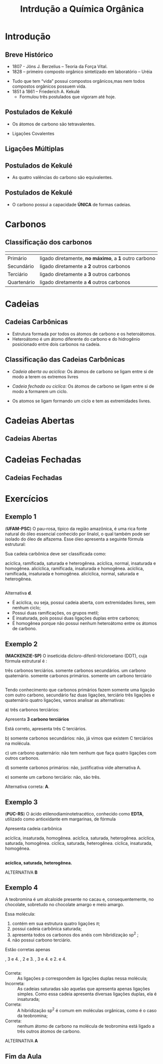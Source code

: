 #+TITLE: Intrdução a Química Orgânica

* Introdução

** Breve Histórico

   #+latex: \begin{mybox}{Precusores}


   - 1807 - Jöns J. Berzelius – Teoria da Força Vital.
   - 1828 – primeiro composto orgânico sintetizado em laboratório – Uréia
   #+begin_export latex
   \begin{center}
   \schemestart
   \chemname{\chemfig{NH_4CNO}}{Cianato \\ de amônio}
   \arrow{->[\(\Delta\)][]}
   \chemname{\chemfig{O=C([:30]-NH_2)([:330]-NH_2)}}{Ureia}
   \schemestop
   \end{center}
   #+end_export

   - Tudo que tem “vida” possui compostos orgânicos,mas nem todos compostos orgânicos possuem vida.
   - 1851 à 1861 – Friederich A. Kekulé
     - Formulou três postulados que vigoram até hoje.
   #+latex: \end{mybox}


** Postulados de Kekulé
   #+latex: \begin{myrule}{Postulado 1}

   - Os átomos de carbono são tetravalentes.
   #+begin_export latex
   \begin{center}
   \chemfig{H-C([:90]-H)([:-90]-H)-C([:90]-H)([:-90]-H)-H}
   \end{center}
   #+end_export     

   - Ligações Covalentes

   #+begin_export latex
   \begin{center}
   \chemfig{H-C~C-C([:90]-H)([:-90]-H)-H}
   \end{center}
   #+end_export
   
   #+latex: \end{myrule}
   

** Ligações Múltiplas


   #+begin_export latex

   \begin{talltblr}[
		theme= fancy,
		caption={Composição do Petróleo},
		]{
		colspec = {Xcc}, colsep = 2mm, hlines = {2pt, white},
		%row{odd} = {brown8}, row{even} = {gray8},
		row{1} = {2em,azure2,fg=white,font=\bfseries\sffamily},
		}
		\hline
		Tipo de Ligação & Exemplo & Estrutura de Lewis\\[0pt]
		\hline
		Ligação \alert{dupla} entre dois átomos de carbono & \chemfig{C([:210]-)([:150]-)=C([:30]-)([:330]-)} & \chlewis{0:120.240.}{C}  \chlewis{180:60.290.}{C}\\
		\hline
		Ligação \alert{dupla} entre um átomo de oxigênio e carbono & \chemfig{C([:210]-)([:150]-)=O} & \chlewis{0:120.240.}{C} \chlewis{180:90:0:}{O}\\
		\hline
		 Ligação \alert{tripla} entre dois átomos de carbono & \chemfig{-C~C-} & \chlewis{0:50.180.}{C} \chlewis{180:130.0.}{C}\\
		\hline
		Ligação \alert{tripla} entre um carbono e nitrogênio & \chemfig{-C~N } & \chlewis{0:50.180.}{C} \chlewis{180:130.0:}{N}\\[0pt]
		\hline
	\end{talltblr}
   #+end_export


** Postulados de Kekulé

#+LATEX: \begin{myrule}{Postulado 2}


   - As quatro valências do carbono são equivalentes.

#+NAME:cloroform
#+CAPTION: Clorofórmio
#+begin_export latex

\begin{tikzpicture}[scale=1.0]

    % Define as cores
    \definecolor{carbon}{HTML}{800080} % Roxo
    \definecolor{chlorine}{HTML}{FFD700} % Amarelo ouro
    \definecolor{hydrogen}{HTML}{0000FF} % Azul

    % Estrutura 1: CCl3H (H para cima)
    \node (C1) at (0,0) [circle, fill=carbon, draw=black, inner sep=2pt] {\textbf{\color{white}C}};
    \node (H1) at (0,1) [circle, fill=hydrogen, draw=black, inner sep=2pt] {\textbf{\color{white}H}};
    \node (Cl1a) at (-0.866,-0.5) [circle, fill=chlorine, draw=black, inner sep=2pt] {\textbf{\color{black}Cl}};
    \node (Cl1b) at (0.866,-0.5) [circle, fill=chlorine, draw=black, inner sep=2pt] {\textbf{\color{black}Cl}};
    \node (Cl1c) at (0,-1) [circle, fill=chlorine, draw=black, inner sep=2pt] {\textbf{\color{black}Cl}};

    % Ligações
    \draw[thick, blue!50!white] (C1) -- (H1);
    \draw[thick, blue!50!white] (C1) -- (Cl1a);
    \draw[thick, blue!50!white] (C1) -- (Cl1b);
    \draw[thick, blue!50!white] (C1) -- (Cl1c);

    % Linhas tracejadas (tetraedro)
    \draw[dashed, gray] (H1) -- (Cl1a);
    \draw[dashed, gray] (H1) -- (Cl1b);
    \draw[dashed, gray] (H1) -- (Cl1c);
    \draw[dashed, gray] (Cl1a) -- (Cl1b);
    \draw[dashed, gray] (Cl1b) -- (Cl1c);
    \draw[dashed, gray] (Cl1c) -- (Cl1a);

    % Sinal de igual
    \node at (2,0) {\textbf{=}};

    % Estrutura 2: CCl3H (H para a direita)
    \node (C2) at (4,0) [circle, fill=carbon, draw=black, inner sep=2pt] {\textbf{\color{white}C}};
    \node (H2) at (5,0) [circle, fill=hydrogen, draw=black, inner sep=2pt] {\textbf{\color{white}H}};
    \node (Cl2a) at (3.5,0.866) [circle, fill=chlorine, draw=black, inner sep=2pt] {\textbf{\color{black}Cl}};
    \node (Cl2b) at (3.5,-0.866) [circle, fill=chlorine, draw=black, inner sep=2pt] {\textbf{\color{black}Cl}};
    \node (Cl2c) at (4.5,-0.866) [circle, fill=chlorine, draw=black, inner sep=2pt] {\textbf{\color{black}Cl}};

    % Ligações
    \draw[thick, blue!50!white] (C2) -- (H2);
    \draw[thick, blue!50!white] (C2) -- (Cl2a);
    \draw[thick, blue!50!white] (C2) -- (Cl2b);
    \draw[thick, blue!50!white] (C2) -- (Cl2c);

    % Linhas tracejadas (tetraedro)
    \draw[dashed, gray] (H2) -- (Cl2a);
    \draw[dashed, gray] (H2) -- (Cl2b);
    \draw[dashed, gray] (H2) -- (Cl2c);
    \draw[dashed, gray] (Cl2a) -- (Cl2b);
    \draw[dashed, gray] (Cl2b) -- (Cl2c);
    \draw[dashed, gray] (Cl2c) -- (Cl2a);

    % Sinal de igual
    \node at (6,0) {\textbf{=}};

    % Estrutura 3: CCl3H (H para baixo)
    \node (C3) at (0,-3) [circle, fill=carbon, draw=black, inner sep=2pt] {\textbf{\color{white}C}};
    \node (H3) at (0,-4) [circle, fill=hydrogen, draw=black, inner sep=2pt] {\textbf{\color{white}H}};
    \node (Cl3a) at (-0.866,-3.5) [circle, fill=chlorine, draw=black, inner sep=2pt] {\textbf{\color{black}Cl}};
    \node (Cl3b) at (0.866,-3.5) [circle, fill=chlorine, draw=black, inner sep=2pt] {\textbf{\color{black}Cl}};
    \node (Cl3c) at (0,-2) [circle, fill=chlorine, draw=black, inner sep=2pt] {\textbf{\color{black}Cl}};

    % Ligações
    \draw[thick, blue!50!white] (C3) -- (H3);
    \draw[thick, blue!50!white] (C3) -- (Cl3a);
    \draw[thick, blue!50!white] (C3) -- (Cl3b);
    \draw[thick, blue!50!white] (C3) -- (Cl3c);

    % Linhas tracejadas (tetraedro)
    \draw[dashed, gray] (H3) -- (Cl3a);
    \draw[dashed, gray] (H3) -- (Cl3b);
    \draw[dashed, gray] (H3) -- (Cl3c);
    \draw[dashed, gray] (Cl3a) -- (Cl3b);
    \draw[dashed, gray] (Cl3b) -- (Cl3c);
    \draw[dashed, gray] (Cl3c) -- (Cl3a);

    % Sinal de igual
    \node at (2,-3) {\textbf{=}};

    % Estrutura 4: CCl3H (H para a esquerda)
    \node (C4) at (4,-3) [circle, fill=carbon, draw=black, inner sep=2pt] {\textbf{\color{white}C}};
    \node (H4) at (3,-3) [circle, fill=hydrogen, draw=black, inner sep=2pt] {\textbf{\color{white}H}};
    \node (Cl4a) at (4.5,-2.134) [circle, fill=chlorine, draw=black, inner sep=2pt] {\textbf{\color{black}Cl}};
    \node (Cl4b) at (4.5,-3.866) [circle, fill=chlorine, draw=black, inner sep=2pt] {\textbf{\color{black}Cl}};
    \node (Cl4c) at (3.5,-2.134) [circle, fill=chlorine, draw=black, inner sep=2pt] {\textbf{\color{black}Cl}};

    % Ligações
    \draw[thick, blue!50!white] (C4) -- (H4);
    \draw[thick, blue!50!white] (C4) -- (Cl4a);
    \draw[thick, blue!50!white] (C4) -- (Cl4b);
    \draw[thick, blue!50!white] (C4) -- (Cl4c);

    % Linhas tracejadas (tetraedro)
    \draw[dashed, gray] (H4) -- (Cl4a);
    \draw[dashed, gray] (H4) -- (Cl4b);
    \draw[dashed, gray] (H4) -- (Cl4c);
    \draw[dashed, gray] (Cl4a) -- (Cl4b);
    \draw[dashed, gray] (Cl4b) -- (Cl4c);
    \draw[dashed, gray] (Cl4c) -- (Cl4a);

\end{tikzpicture}
#+end_export


#+LATEX: \end{myrule}


** Postulados de Kekulé


   #+latex:  \begin{myrule}{3º Postulado}
   
   - O carbono possui a capacidade *ÚNICA* de formas cadeias.

   #+begin_export latex


\begin{tblr}{cc}
\chemfig{H-C([:90]-H)([:-90]-H)-C([:-90]-H)=C([:-90]-H)-C([:90]-H)([:-90]-H)-H}& 
\chemfig{C*6((-H)=C(-H)-C(-H)=C(-H)-C(-H)=C(-H)-)} \\
\chemfig{H-[:210]C(-[:120]H)-[:300]C(-[:20]C(-[:320]H)(-[:20]H)-[:80]H)(-[:300]H)-[:210]C(-[:300]H)(-[:210]H)-[:120]C(-[:30]\phantom{C})(-[:210]H)-[:120]H} & 
%\qquad \qquad \chemfig{>[:330](-[:330]-[:30]-[:330])(<:[:60])-[:210](-[:270])-[:150](-[:90])-[:210]-[:150]}
\chemfig{H-[:276]C(-[:12]H)-[:180]C(-[:84]H)(-[:168]H)-[:252]C(-[:156]H)(-[:240]H)-[:324]C(-[:228]H)(-[:312]H)-[:36]C(-[:108]\phantom{C})(-[:24]H)-[:300]H}\\
\end{tblr}

#+end_export

   #+latex: \end{myrule}


* Carbonos

** Classificação dos carbonos


#+ATTR_LATEX: :environment tabular :align |c|c|
|-----------------------------------------------------+-------------------------------------------------------|
| @@latex:\cellcolor{green!20} {\bfseries Carbono} @@ | @@latex:\cellcolor{green!20} {\bfseries Definição} @@ |
|-----------------------------------------------------+-------------------------------------------------------|
| Primário                                            | ligado diretamente, *no máximo*, a *1* outro carbono  |
|-----------------------------------------------------+-------------------------------------------------------|
| Secundário                                          | ligado diretamente a *2* outros carbonos              |
|-----------------------------------------------------+-------------------------------------------------------|
| Terciário                                           | ligado diretamente  a *3* outros carbonos             |
|-----------------------------------------------------+-------------------------------------------------------|
| Quartenário                                         | ligado diretamente a *4* outros carbonos              |
|-----------------------------------------------------+-------------------------------------------------------|



#+BEGIN_EXPORT latex 
\begin{columns}
\begin{column}{0.7\textwidth}
\chemfig[scale=2.5]{H_3@{A}C-@{L}C([:-90]-@{B}CH_3)=@{F}CH-@{G}C~@{H}C-@{N}C([:90]-@{D}CH_3)([:-90]-@{K}CH_2(-[:270,,1,1]@{M}CH-[:300,,1,1]@{J}CH_2-[:180,,1,2]H_2@{I}C(-[:60,,2]\phantom{C})))-@{E}CH_3}
\chemmove{
\node[bal,fit=(A)]{};
\node[bal,fit=(B)]{};
\node[bal,fit=(D)]{};
\node[bal,fit=(E)]{};
\node[rect,fit=(F)]{};
\node[rect,fit=(G)]{};
\node[rect,fit=(H)]{};
\node[rect,fit=(I)]{};
\node[rect,fit=(J)]{};
\node[rect,fit=(K)]{};
\node[bal2,fit=(L)]{};
\node[bal2,fit=(M)]{};
\node[bal3,fit=(N)]{};
}
\end{column}
\begin{column}{0.3\textwidth}  %%<--- here
      carbonos \chemfig{@{A}C} = primários\\
      carbonos \chemfig{@{B}C} = secundários\\
      carbonos \chemfig{@{D}C} = terciários\\
      carbonos \chemfig{@{E}C} = quartenários
     \chemmove{
      \node[bal,fit=(A)]{};
      \node[rect,fit=(B)]{};
      \node[bal2,fit=(D)]{};
      \node[bal3,fit=(E)]{};
      }
\end{column}
\end{columns}

#+END_EXPORT

  
* Cadeias
  
** Cadeias Carbônicas

   #+latex: \begin{myrule}{Heteroátomo}
   
   - Estrutura formada por todos os átomos de carbono e os heteroátomos.
   - Heteroátomo é um átomo diferente do carbono e do hidrogênio  posicionado
     entre  dois  carbonos  na cadeia.
     
   #+latex: \chemname{\chemfig{CH_3-CH_2-{\color{red}O}-CH_2-CH_3}}{Oxigênio é heteroátomo}
   
   #+latex: \vspace{.5cm}\chemname{\chemfig{CH_3-CH_2-CH_2-CH_2-{\color{red}O}H}}{Oxigênio NÃO é heteroátomo}
   
   #+latex: \end{myrule}




** Classificação das Cadeias Carbônicas
:PROPERTIES:
:BEAMER_opt: allowframebreaks
:END:
  
   #+latex:  \begin{myrule}{Cadeia aberta}

  - /Cadeia aberta ou aciclíca:/ Os átomos de carbono se ligam entre si de modo a terem os extremos livres

  #+begin_export latex
\begin{center}
\schemestart
\chemfig{-@{b}{C}([:90]-)([:-90]-)-C([:90]-)([:-90]-)-C([:90]-)([:-90]-)-@{a}{C}([:90]-)([:-90]-)-}
\schemestop 
\chemmove{\draw[<-,red,shorten <=3.5pt] (b) (-0.5,-0.2)--++(1,-0.4) node[below] {extremo livre} ;
\draw[->,red,shorten <=3.5pt] (a) (-4.7,-.9)--++(1.5,0.7) node[anchor=35,inner sep=23] {extremo livre} ;
}
\vspace{1cm}
%
\end{center}
#+end_export
   
  #+latex: \end{myrule}

  
  #+latex: \begin{myrule}{Cadeia Fechada}

  - /Cadeia fechada ou ciclíca:/ Os átomos de carbono se ligam entre si de modo a formarem um ciclo.

  #+begin_center
   #+latex: \chemfig{-[:90]C(-[:180])-C(-[:270])(-)-[:90]C(-)(-[:90])-[:180]C(-[:270]\phantom{C})(-[:90])-[:180]}
  #+end_center
  
  #+latex: \end{myrule}

  
  #+latex:  \begin{myrule}{Cadeia Mista}

  - Os atomos se ligam formando um ciclo e tem as extremidades livres.
  #+begin_center
  #+latex: \chemfig{-[:90]C(-[:180])-C(-[:90]C(-)(-[:90])-[:180]C(-[:90])(-[:180])-[:270]\phantom{C})(-[:270])-C(-[:270])(-[:90,,,1])-C(-[:90])(-[:270])-C(-[:90])(-)-[:270]}
  #+end_center

  #+latex: \end{myrule}


* Cadeias Abertas

** Cadeias Abertas
:PROPERTIES:
:BEAMER_opt: allowframebreaks
:END:

#+begin_export latex
\begin{tblr}[
		theme= fancy,
		caption={Classificação das Cadeias},
		]{
			colspec = {XX}, colsep = 2mm, hlines = {2pt, white},
			%row{odd} = {brown8}, row{even} = {gray8},
			row{1} = {2em,azure2,fg=white,font=\bfseries\sffamily},
		}

	Cadeia aberta Normal   &  Cadeia Aberta Ramificada \\
%
		Carbonos, primários, secundários & Ao menos um carbono terciário ou quartenário\\
	\chemfig{-(!\nobond\chemabove[1ex]{}{\color{blue}1})C([:-90]-)([:90]-)-(!\nobond\chemabove[1ex]{}{\color{blue}2})C([:-90]-)([:90]-)-C(!\nobond\chemabove[1ex]{}{\color{blue}3})([:90]-)([:-90]-)-} &  \chemfig{-(!\nobond\chemabove[1ex]{}{\color{blue}1})C([:-90]-)([:90]-)-(!\nobond\chemabove[1ex]{}{\color{blue}2})C([:-90]-C(!\nobond\chemabove[1ex]{}{\color{blue}\hspace{.2cm}\vspace{.7cm}4})([:0]-)([:180]-)-)([:90]-)-C(!\nobond\chemabove[1ex]{}{\color{blue}3})([:90]-)([:-90]-)-}\\
		Carbono 1: primário & \\
		Carbono 2: secundário & Carbono 2: terciário\\
		Carbono 3: primário & Carbonos 1, 3 e 4: primários\\
		\hline
	\end{tblr}
#+end_export



#+begin_export latex

\begin{tblr}[
		theme= fancy,
		caption={Classificação das Cadeias},
		]{
			colspec = {cc}, colsep = 2mm, hlines = {2pt, white},
			%row{odd} = {brown8}, row{even} = {gray8},
			row{1} = {2em,azure2,fg=white,font=\bfseries\sffamily},
		}
  Cadeia aberta homogênea   &  Cadeia aberta heterogênea \\
Apresentam somentes átomos de carbono & Ao menos um átomo heteroátomos\\
 \chemfig{-C([:-90]-)([:90]-)-C([:90]-)=C([:90]-)([:-90]-)-} &  \chemfig{-C([:90]-)([:-90]-)-C([:90]-)([:-90]-)-{\color{blue}O}-C([:90]-)([:-90]-)-} \\
 \chemfig{-C([:90]-)([:-90]-)-C([:90]-)([:-90]-C([:180]-)([:0]-)-)-C([:90]-)([:-90]-)-{\color{red} O}-}  &  \chemfig{-C([:90]-)([:-90]-)-C([:-90]-C([:180]-)([:0]-)-)={\color{blue}N}-C([:90]-)([:-90]-)-C([:90]-)([:-90]-)-} \\
Este \emph{oxigênio} não é heteroátomo & \\
\hline
\end{tblr}

#+end_export



#+begin_export latex
\begin{tblr}[
		theme= fancy,
		caption={Classificação das Cadeias},
		]{
			colspec = {XX}, colsep = 2mm, hlines = {2pt, white},
			%row{odd} = {brown8}, row{even} = {gray8},
			row{1} = {2em,azure2,fg=white,font=\bfseries\sffamily},
		}
Cadeia aberta saturada   &  Cadeia aberta insaturada \\
Apresentam somentes átomos de carbono apresentam ligações simples & Apresenta ao menos dois átomos de  carbono ligados pela dupla ou tripla ligação\\
 \chemfig{-C([:-90]-)([:90]-)-C([:90]-)([:-90]-)-C([:90]-)([:-90]-)-} &  \chemfig{-C([:90]-)([:-90]-)-{\color{blue}C}([:-90]-)={\color{blue}C}([:-90]-)-} \\
 \chemfig{-C([:90]-)([:-90]-)-C([:90]-)([:-90]-C([:180]-)([:0]-)-)-C([:90]-)([:-90]-)-{\color{red} O}-}  &  \chemfig{-C([:90]-)([:-90]-)-C-{\color{blue}C}(~[6,,,,blue]{\color{blue}C})-C([:90]-)([:-90]-)-C([:90]-)([:-90]-)-} \\
O átomo de carbono que apresenta ligação simples é chamado de \emph{carbono saturado}. & A átomo que apresenta ligação dupla ou tripla é chamado de \emph{carbono insaturado.}\\
\hline
\end{tblr}
#+end_export


* Cadeias Fechadas

** Cadeias Fechadas
:PROPERTIES:
:BEAMER_opt: allowframebreaks
:END:


#+begin_export latex
\begin{tblr}[
		theme= fancy,
		caption={Classificação das Cadeias Fechadas},
		]{
			colspec = {XX}, colsep = 2mm, hlines = {2pt, white},
			%row{odd} = {brown8}, row{even} = {gray8},
			row{1} = {2em,azure2,fg=white,font=\bfseries\sffamily},
		}
 Cadeia fechada aromática   &  Cadeia fechada alicíclica \\
Cadeia cíclica formada por 6 átomos de carbono alternados em simples e duplas ligação & Cadeia cíclica que não constitui anel benzênico\\
  \schemestart[0, 1.0, thick]
\chemfig{=^[:30]-[:90]=^[:150]-[:210]=^[:270](-[:330])}
\arrow{<=>}
\chemfig{-[:30]=^[:90]-[:150]=^[:210]-[:270](=^[:330])}
\schemestop 
\\
\chemfig{-[:150]=_[:210]-[:150]=_[:210]-[:150]=_[:90]-[:30]=_[:330](-[:270]%
)-[:30]=_[:330](-[:270])}
& 
\qquad \chemfig{=^[:36]-[:108]-[:180]-[:252](-[:324])} \qquad \chemfig{-[:30]-[:90]=^[:150]-[:210]-[:270](=^[:330])} \\
Esses ciclos recebem o nome de \emph{benzeno} & \\
\hline
\end{tblr}

#+end_export


#+begin_export latex

	\begin{tblr}[
	theme= fancy,
	caption={Classificação das Cadeias Fechadas},
	]{
	colspec = {XX}, colsep = 2mm, hlines = {2pt, white},
	row{1} = {2em,azure2,fg=white,font=\bfseries\sffamily},
	}
		Cadeia aromática mononuclear   &  Cadeia aromática polinuclear \\
		%\hline 
		Cadeia aromática com apenas um núcleo benzênico & Cadeia aromática com dois ou mais núcleos benzênicos\\ 
		\chemfig{=^[:30]-[:90]=^[:150]-[:210]=^[:270](-[:330])}  &  \chemname{\chemfig{=^[:30]-[:90](=^[:150]-[:210]=^[:270]-[:330])-[:30]=_[:330]-[:270]%
=_[:210](-[:150])}}{Cadeia aromática polinuclear condensada} \\ & \chemname{\chemfig{=^[:30]-[:90](=^[:150]-[:210]=^[:270]-[:330])-[:30]-[:330]-[:270]%
=^[:330]-[:30]=^[:90]-[:150](=^[:210])}}{Cadeia aromática polinuclear isolada}\\
		\hline
	\end{tblr}

#+end_export


#+begin_export latex

	\begin{tblr}
		[
		theme= fancy,
		caption={Classificação das Cadeias Fechadas},
		]{
			colspec = {Xm{8cm}}, colsep = 2mm, hlines = {2pt, white},
			%row{odd} = {brown8}, row{even} = {gray8},
			row{1} = {2em,azure2,fg=white,font=\bfseries\sffamily},
		}
		Cadeia alicíclica homocíclica   &  Cadeia alicíclica heterocíclica \\
		\hline
		Cadeia cíclica alicíclica formada apenas por átomos de carbono & Cadeia cíclica alicíclica que apresenta heteroátomo\\
		\chemfig{-[:90]C(-[:180])-C(-[:270])(-)-[:90]C(-)(-[:90])-[:180]C(-[:270]\phantom{C})(-[:90])-[:180]} &
		\chemfig{-[:90]C(-[:180])-O([:270])-[:90]C(-)(-[:90])-[:180]C(-[:270]\phantom{C})(-[:90])-[:180]} \\
				 \chemfig{-[:18]C=_[:72]C([:126]-)-C(-[:54,,,1])=_[:288]C([:342]-)-[:216]C(-[:144]\phantom{C})([:207]-)-[:333]}  &
		 \chemfig{-[:18]C=_[:72]C([:126]-)-C(-[:54,,,1])=_[:288]N([:342])-[:216]C(-[:144]\phantom{C})([:207]-)-[:333]}\\
		& \\
                \hline
	\end{tblr}
#+end_export
 

#+begin_export latex
%\pagebreak 
 %\setchemfig{atom style={scale=0.7}}
	\begin{tblr}[
		theme= fancy,
		caption={Classificação das Cadeias Fechadas},
		]{
			colspec = {XX}, colsep = 2mm, hlines = {2pt, white},
			rowspec={QQ},
			%row{odd} = {brown8}, row{even} = {gray8},
			row{1} = {2em,azure2,fg=white,font=\bfseries\sffamily},
		}
%		\hline
Cadeia alicíclica saturada & Cadeia alicíclica insaturada\\
Cadeia cíclica alicíclica formada apenas por ligações simples & Cadeia cíclica alicíclica formada apenas por ligações duplas ou triplas\\

\chemfig{-[:30]-[:90]-[:150]-[:210]-[:270](-[:330])} & \chemfig{-[:30]-[:90]=^[:150]-[:210]-[:270](-[:330])}\\
\chemfig{-[:36]-[:108]-[:180]-[:252](-[:324])} &
\chemfig{-[:20]=[:60]-[:100]-[:140]=[:180]-[:220]-[:260]=[:300](-[:340])}\\
\hline 
\end{tblr}


 #+end_export


* Exercícios

** Exemplo 1

#+begin_question
\small
(*UFAM-PSC*) O pau-rosa, típico da região amazônica, é uma rica fonte natural do óleo essencial conhecido por linalol, o qual também pode ser isolado do óleo de alfazema. Esse óleo apresenta a seguinte fórmula estrutural:

#+begin_export latex
\chemfig{H_3C-C([:-90]-CH_3)=CH-CH_2-CH_2-C([:-90]-CH_3)([:90]-OH)-CH=CH2}
#+end_export
Sua cadeia carbônica deve ser classificada como:

#+ATTR_LATEX: :options (2)
#+begin_choice
\choice acíclica, ramificada, saturada e heterogênea.
\choice acíclica, normal, insaturada e homogênea.
\choice alicíclica, ramificada, insaturada e homogênea.
\choice acíclica, ramificada, insaturada e homogênea.
\choice alicíclica, normal, saturada e heterogênea.
#+end_choice
#+end_question

** 

#+ATTR_LATEX: :options [print=true]
#+begin_answer
Alternativa *d*.

    - É acíclica, ou seja, possui cadeia aberta, com extremidades livres, sem nenhum ciclo;
    - Possui duas ramificações, os grupos metil;
    - É insaturada, pois possui duas ligações duplas entre carbonos;
    - É homogênea porque não possui nenhum heteroátomo entre os átomos de carbono.


#+end_answer

** Exemplo 2


#+begin_question
*(MACKENZIE-SP)* O inseticida dicloro-difenil-tricloroetano (DDT), cuja fórmula estrutural é :

#+begin_export latex
\chemfig{Cl-[:30]=^[:330]-[:30]=^[:90](-[:150]=^[:210]-[:270])-[:30](-[:90]%
(-[:30]Cl)(-[:90]Cl)-[:150]Cl)-[:330]=^[:270]-[:330]=^[:30](-[:330]Cl)%
-[:90]=^[:150](-[:210])}
#+end_export


#+attr_latex: :options (2)
#+begin_choice
\choice três carbonos terciários.
\choice somente carbonos secundários.
\choice um carbono quaternário.
\choice somente carbonos primários.
\choice somente um carbono terciário
#+end_choice
#+end_question

** 


#+ATTR_LATEX: :options [print=true]
#+begin_answer
\scriptsize
Tendo conhecimento que carbonos primários fazem somente uma ligação com outro carbono, secundário faz duas ligações, terciário três ligações e quaternário quatro ligações, vamos analisar as alternativas:

a) três carbonos terciários:


#+begin_export latex
\begin{tikzpicture}
			
		
	\node[] at (0,0){	\chemfig{Cl-[:30]C=^[:330]\mcfbelow{C}{H}-[:30,,,1]CH=^[:90,,1]C(%
			-[:150]\mcfabove{C}{H}=^[:210,,,2]HC-[:270,,2]\phantom{C})%
			-[:30]\mcfbelow{C}{H}(-[:90]C(-[:30]Cl)(-[:90]Cl)-[:150]Cl)-[:330]C%
			=^[:270,,,2]HC-[:330,,2]\mcfbelow{C}{H}=^[:30]C(-[:330]Cl)-[:90,,,1]CH%
			=^[:150,,1]\mcfabove{C}{H}(-[:210]\phantom{C})}
		};
	\draw[red,dashed] (0,-0.3) ellipse (1.2cm and 0.5cm);
	\end{tikzpicture}	
#+end_export

Apresenta *3 carbono terciários*

Está correto, apresenta três C terciários.

b) somente carbonos secundários: não, já vimos que existem C terciários na molécula.

c) um carbono quaternário: não tem nenhum que faça quatro ligações com outros carbonos.

d) somente carbonos primários: não, justificativa vide alternativa A.

e) somente um carbono terciário: não, são três.

Alternativa correta: *A*.


#+end_answer

** Exemplo 3


#+begin_question
\scriptsize
(*PUC-RS*) O ácido etilenodiaminotetracético, conhecido como *EDTA*, utilizado como antioxidante em margarinas, de fórmula

#+begin_export latex
\chemfig{O=[:150]C(-[:210,,,2]HO)-[:90,,,2]H_2C-[:30,,2]N(-[:90,,,1]CH_2%
-[:150,,1]C(-[:90,,,1]OH)=[:210]O)-[:330]\mcfbelow{C}{\mcfright{H}{_2}}%
-[:30]\mcfabove{C}{\mcfright{H}{_2}}-[:330]N(-[:270,,,2]H_2C-[:330,,2]C(%
-[:270,,,1]OH)=[:30]O)-[:30,,,1]CH_2-[:90,,1]C(=[:150]O)-[:30,,,1]OH}
#+end_export

Apresenta cadeia carbônica

#+ATTR_LATEX: :options (2)
#+begin_choice
\choice acíclica, insaturada, homogênea.
\choice acíclica, saturada, heterogênea.
\choice acíclica, saturada, homogênea.
\choice cíclica, saturada, heterogênea.
\choice cíclica, insaturada, homogênea.
#+end_choice


#+end_question 

** 

#+ATTR_LATEX: :options [print=true]
#+begin_answer

#+begin_export latex
\chemfig{O=[:150]C(-[:210,,,2]HO)-[:90,,,2]H_2C-[:30,,2]N(-[:90,,,1]CH_2%
-[:150,,1]C(-[:90,,,1]OH)=[:210]O)-[:330]\mcfbelow{C}{\mcfright{H}{_2}}%
-[:30]\mcfabove{C}{\mcfright{H}{_2}}-[:330]N(-[:270,,,2]H_2C-[:330,,2]C(%
-[:270,,,1]OH)=[:30]O)-[:30,,,1]CH_2-[:90,,1]C(=[:150]O)-[:30,,,1]OH}
#+end_export



*acíclica, saturada, heterogênea.*


ALTERNATIVA *B*
#+end_answer

** Exemplo 4


#+begin_question
\scriptsize
A teobromina é um alcaloide presente no cacau e, consequentemente, no chocolate, sobretudo no chocolate amargo e meio amargo. 

#+LATEX:  \begin{minipage}[b]{2.5cm}
#+begin_export latex
\chemfig{-[:132]N-[:186]=_[:114]N-[:42]=_[:330](-[:258]\phantom{N})-[:30](%
=[:330]O)-[:90,,,1]NH-[:150,,1](=[:90]O)-[:210]N(-[:270])-[:150]}
#+end_export

#+LATEX: \end{minipage}\hfill
#+LATEX: \begin{minipage}[b]{8cm}
Essa molécula:
#+ATTR_LATEX: :options [label=\Roman*]
1. contém em sua estrutura quatro ligações $\pi$;
2. possui cadeia carbônica saturada;
3. apresenta todos os carbonos dos anéis com hibridização sp^2 ;
4. não possui carbono terciário.
#+LATEX: \end{minipage}

Estão corretas apenas  

#+ATTR_LATEX: :options (3)
#+begin_choice
\choice 1, 3 e 4.
\choice 1, 2 e 3.
\choice 2, 3 e 4.
\choice 1 e 2.
\choice 3 e 4.​
#+end_choice 
#+end_question

** 

#+ATTR_LATEX: :options [print=true]
#+begin_answer
#+LATEX: {\scriptsize

#+begin_export latex
\chemfig{-[:132]N-[:186]=_[:114]N-[:42]=_[:330](-[:258]\phantom{N})-[:30](%
=[:330]O)-[:90,,,1]NH-[:150,,1](=[:90]O)-[:210]N(-[:270])-[:150]}
#+end_export


- Correta: ::   As ligações p correspondem às ligações duplas nessa molécula;
- Incorreta: :: As cadeias saturadas são aquelas que apresenta apenas ligações simples. Como essa cadeia apresenta diversas ligações duplas, ela é insaturada;
- Correta: ::  A hibridização sp^2 é comum em moléculas orgânicas, como é o caso da teobromina;
- Correta: :: nenhum átomo de carbono na molécula de teobromina está ligado a três outros átomos de carbono.

ALTERNATIVA *A*
#+LATEX:}
#+end_answer



** Fim da Aula




#+begin_export latex
\begin{tikzpicture}
\node[graduate,sword, minimum size=1cm]{ \bfseries Bons Estudos !!!!};
\end{tikzpicture}
\begin{center}
\begin{tabular}{ccc}
Download Aula & & Lista de Exercícios \\
 \qrcode[height=2in]{https://github.com/fabinholima/AulaQuimicaPDF/blob/main/QO/Introducao.pdf} & & \qrcode[height=2in]{https://github.com/fabinholima/AulaQuimicaPDF/blob/main/QO/Lista_IntroducaoQuimicaOrganica.pdf}\\
 \end{tabular}
 \end{center}
#+end_export

   
